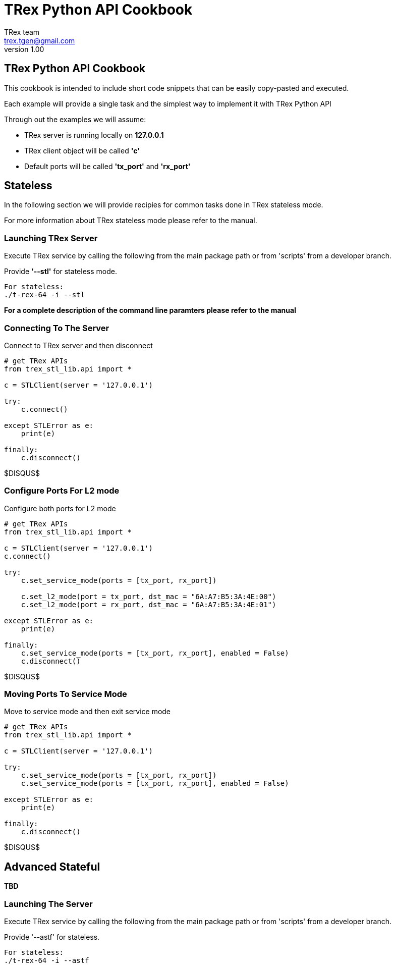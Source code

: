 = TRex Python API Cookbook
==================================
:author: TRex team
:email: trex.tgen@gmail.com 
:revnumber: 1.00
:quotes.++:
:web_server_url: https://trex-tgn.cisco.com/trex
:local_web_server_url: csi-wiki-01:8181/trex
:github_stl_path: https://github.com/cisco-system-traffic-generator/trex-core/tree/master/scripts/stl
:github_stl_examples_path: https://github.com/cisco-system-traffic-generator/trex-core/tree/master/scripts/automation/trex_control_plane/stl/examples

:navigation:
:source-highlighter: coderay
:nofooter:

== TRex Python API Cookbook

This cookbook is intended to include short code snippets that can be easily
copy-pasted and executed.

Each example will provide a single task and the simplest way to implement it
with TRex Python API
 

Through out the examples we will assume:

* TRex server is running locally on *127.0.0.1*
* TRex client object will be called *'c'*
* Default ports will be called *'tx_port'* and *'rx_port'*


//################################################## STL ##############################################

== Stateless

In the following section we will provide recipies for common tasks
done in TRex stateless mode.

For more information about TRex stateless mode please refer to the manual.


=== Launching TRex Server

Execute TRex service by calling the following from the main package path or from 'scripts'
from a developer branch.

Provide *'--stl'* for stateless mode.


[source,python]
----

For stateless: 
./t-rex-64 -i --stl
----

*For a complete description of the command line paramters please refer to the manual*


=== Connecting To The Server
Connect to TRex server and then disconnect

[source,python]
----
# get TRex APIs
from trex_stl_lib.api import *

c = STLClient(server = '127.0.0.1')

try:
    c.connect()

except STLError as e:
    print(e)

finally:
    c.disconnect()
----

$DISQUS$



=== Configure Ports For L2 mode

Configure both ports for L2 mode

[source,python]
----
# get TRex APIs
from trex_stl_lib.api import *

c = STLClient(server = '127.0.0.1')
c.connect()

try:
    c.set_service_mode(ports = [tx_port, rx_port])

    c.set_l2_mode(port = tx_port, dst_mac = "6A:A7:B5:3A:4E:00")
    c.set_l2_mode(port = rx_port, dst_mac = "6A:A7:B5:3A:4E:01")
    
except STLError as e:
    print(e)

finally:
    c.set_service_mode(ports = [tx_port, rx_port], enabled = False)
    c.disconnect()
----
     
$DISQUS$

=== Moving Ports To Service Mode

Move to service mode and then exit service mode

[source,python]
----
# get TRex APIs
from trex_stl_lib.api import *

c = STLClient(server = '127.0.0.1')

try:
    c.set_service_mode(ports = [tx_port, rx_port])
    c.set_service_mode(ports = [tx_port, rx_port], enabled = False)
    
except STLError as e:
    print(e)

finally:
    c.disconnect()
----

$DISQUS$

       

// ################################################## ASTF ##############################################


== Advanced Stateful

*TBD*

=== Launching The Server

Execute TRex service by calling the following from the main package path or from 'scripts'
from a developer branch.

Provide '--astf' for stateless.

[source,python]
----

For stateless: 
./t-rex-64 -i --astf
----

